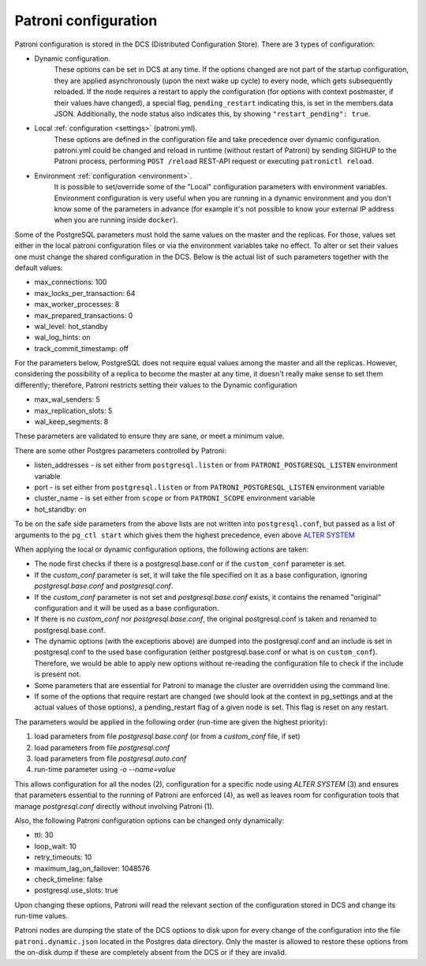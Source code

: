 .. _dynamic_configuration:

Patroni configuration
=====================

Patroni configuration is stored in the DCS (Distributed Configuration Store). There are 3 types of configuration:

- Dynamic configuration.
	These options can be set in DCS at any time. If the options changed are not part of the startup configuration,
	they are applied asynchronously (upon the next wake up cycle) to every node, which gets subsequently reloaded.
	If the node requires a restart to apply the configuration (for options with context postmaster, if their values
	have changed), a special flag, ``pending_restart`` indicating this, is set in the members.data JSON.
	Additionally, the node status also indicates this, by showing ``"restart_pending": true``.

- Local :ref:`configuration <settings>` (patroni.yml).
	These options are defined in the configuration file and take precedence over dynamic configuration.
	patroni.yml could be changed and reload in runtime (without restart of Patroni) by sending SIGHUP to the Patroni process, performing ``POST /reload`` REST-API request or executing ``patronictl reload``.

- Environment :ref:`configuration <environment>`.
	It is possible to set/override some of the "Local" configuration parameters with environment variables.
	Environment configuration is very useful when you are running in a dynamic environment and you don't know some of the parameters in advance (for example it's not possible to know your external IP address when you are running inside ``docker``).

Some of the PostgreSQL parameters must hold the same values on the master and the replicas. For those, values set either in the local patroni configuration files or via the environment variables take no effect. To alter or set their values one must change the shared configuration in the DCS. Below is the actual list of such parameters together with the default values:

- max_connections: 100
- max_locks_per_transaction: 64
- max_worker_processes: 8
- max_prepared_transactions: 0
- wal_level: hot_standby
- wal_log_hints: on
- track_commit_timestamp: off

For the parameters below, PostgreSQL does not require equal values among the master and all the replicas. However, considering the possibility of a replica to become the master at any time, it doesn't really make sense to set them differently; therefore, Patroni restricts setting their values to the Dynamic configuration

- max_wal_senders: 5
- max_replication_slots: 5
- wal_keep_segments: 8

These parameters are validated to ensure they are sane, or meet a minimum value.

There are some other Postgres parameters controlled by Patroni:

- listen_addresses - is set either from ``postgresql.listen`` or from ``PATRONI_POSTGRESQL_LISTEN`` environment variable
- port - is set either from ``postgresql.listen`` or from ``PATRONI_POSTGRESQL_LISTEN`` environment variable
- cluster_name - is set either from ``scope`` or from ``PATRONI_SCOPE`` environment variable
- hot_standby: on

To be on the safe side parameters from the above lists are not written into ``postgresql.conf``, but passed as a list of arguments to the ``pg_ctl start`` which gives them the highest precedence, even above `ALTER SYSTEM <https://www.postgresql.org/docs/current/static/sql-altersystem.html>`__


When applying the local or dynamic configuration options, the following actions are taken:

- The node first checks if there is a postgresql.base.conf or if the ``custom_conf`` parameter is set.
- If the `custom_conf` parameter is set, it will take the file specified on it as a base configuration, ignoring `postgresql.base.conf` and `postgresql.conf`.
- If the `custom_conf` parameter is not set and `postgresql.base.conf` exists, it contains the renamed "original" configuration and it will be used as a base configuration.
- If there is no `custom_conf` nor `postgresql.base.conf`, the original postgresql.conf is taken and renamed to postgresql.base.conf.
- The dynamic options (with the exceptions above) are dumped into the postgresql.conf and an include is set in
  postgresql.conf to the used base configuration (either postgresql.base.conf or what is on ``custom_conf``). Therefore, we would be able to apply new options without re-reading the configuration file to check if the include is present not.
- Some parameters that are essential for Patroni to manage the cluster are overridden using the command line.
- If some of the options that require restart are changed (we should look at the context in pg_settings and at the actual
  values of those options), a pending_restart flag of a given node is set. This flag is reset on any restart.

The parameters would be applied in the following order (run-time are given the highest priority):

1. load parameters from file `postgresql.base.conf` (or from a `custom_conf` file, if set)
2. load parameters from file `postgresql.conf`
3. load parameters from file `postgresql.auto.conf`
4. run-time parameter using `-o --name=value`

This allows configuration for all the nodes (2), configuration for a specific node using `ALTER SYSTEM` (3) and ensures that parameters essential to the running of Patroni are enforced (4), as well as leaves room for configuration tools that manage `postgresql.conf` directly without involving Patroni (1).


Also, the following Patroni configuration options can be changed only dynamically:

- ttl: 30
- loop_wait: 10
- retry_timeouts: 10
- maximum_lag_on_failover: 1048576
- check_timeline: false
- postgresql.use_slots: true

Upon changing these options, Patroni will read the relevant section of the configuration stored in DCS and change its
run-time values.

Patroni nodes are dumping the state of the DCS options to disk upon for every change of the configuration into the file ``patroni.dynamic.json`` located in the Postgres data directory. Only the master is allowed to restore these options from the on-disk dump if these are completely absent from the DCS or if they are invalid.
